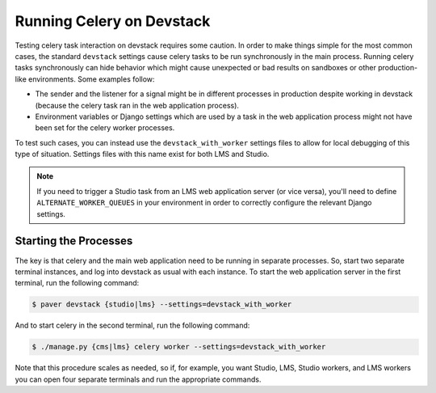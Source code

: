 **************************
Running Celery on Devstack
**************************

Testing celery task interaction on devstack requires some caution. In order
to make things simple for the most common cases, the standard ``devstack``
settings cause celery tasks to be run synchronously in the main process.
Running celery tasks synchronously can hide behavior which might cause
unexpected or bad results on sandboxes or other production-like environments.
Some examples follow:

* The sender and the listener for a signal might be in different processes in
  production despite working in devstack (because the celery task ran in the
  web application process).
* Environment variables or Django settings which are used by a task in the web
  application process might not have been set for the celery worker processes.

To test such cases, you can instead use the ``devstack_with_worker`` settings
files to allow for local debugging of this type of situation.  Settings files
with this name exist for both LMS and Studio.

.. note::

  If you need to trigger a Studio task from an LMS web application server
  (or vice versa), you'll need to define ``ALTERNATE_WORKER_QUEUES`` in your
  environment in order to correctly configure the relevant Django settings.

======================
Starting the Processes
======================

The key is that celery and the main web application need to be running in
separate processes. So, start two separate terminal instances, and log into
devstack as usual with each instance.  To start the web application server in
the first terminal, run the following command:

.. code-block:: bash

    $ paver devstack {studio|lms} --settings=devstack_with_worker

And to start celery in the second terminal, run the following command:

.. code-block:: bash

    $ ./manage.py {cms|lms} celery worker --settings=devstack_with_worker

Note that this procedure scales as needed, so if, for example, you want
Studio, LMS, Studio workers, and LMS workers you can open four separate
terminals and run the appropriate commands.
